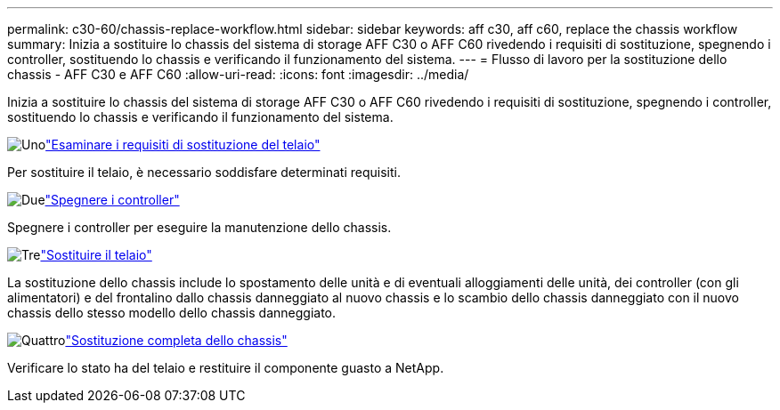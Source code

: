 ---
permalink: c30-60/chassis-replace-workflow.html 
sidebar: sidebar 
keywords: aff c30, aff c60, replace the chassis workflow 
summary: Inizia a sostituire lo chassis del sistema di storage AFF C30 o AFF C60 rivedendo i requisiti di sostituzione, spegnendo i controller, sostituendo lo chassis e verificando il funzionamento del sistema. 
---
= Flusso di lavoro per la sostituzione dello chassis - AFF C30 e AFF C60
:allow-uri-read: 
:icons: font
:imagesdir: ../media/


[role="lead"]
Inizia a sostituire lo chassis del sistema di storage AFF C30 o AFF C60 rivedendo i requisiti di sostituzione, spegnendo i controller, sostituendo lo chassis e verificando il funzionamento del sistema.

.image:https://raw.githubusercontent.com/NetAppDocs/common/main/media/number-1.png["Uno"]link:chassis-replace-requirements.html["Esaminare i requisiti di sostituzione del telaio"]
[role="quick-margin-para"]
Per sostituire il telaio, è necessario soddisfare determinati requisiti.

.image:https://raw.githubusercontent.com/NetAppDocs/common/main/media/number-2.png["Due"]link:chassis-replace-shutdown.html["Spegnere i controller"]
[role="quick-margin-para"]
Spegnere i controller per eseguire la manutenzione dello chassis.

.image:https://raw.githubusercontent.com/NetAppDocs/common/main/media/number-3.png["Tre"]link:chassis-replace-move-hardware.html["Sostituire il telaio"]
[role="quick-margin-para"]
La sostituzione dello chassis include lo spostamento delle unità e di eventuali alloggiamenti delle unità, dei controller (con gli alimentatori) e del frontalino dallo chassis danneggiato al nuovo chassis e lo scambio dello chassis danneggiato con il nuovo chassis dello stesso modello dello chassis danneggiato.

.image:https://raw.githubusercontent.com/NetAppDocs/common/main/media/number-4.png["Quattro"]link:chassis-replace-complete-system-restore-rma.html["Sostituzione completa dello chassis"]
[role="quick-margin-para"]
Verificare lo stato ha del telaio e restituire il componente guasto a NetApp.

